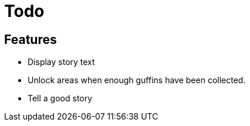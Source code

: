 # Todo

## Features

 * Display story text
 * Unlock areas when enough guffins have been collected.
 * Tell a good story
 